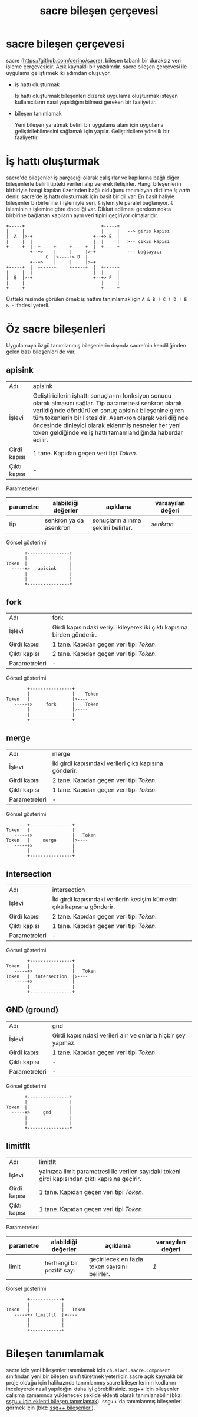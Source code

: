 #+TITLE: sacre bileşen çerçevesi

* sacre bileşen çerçevesi

sacre ([[https://github.com/derino/sacre]]), bileşen tabanlı bir duraksız veri işleme çerçevesidir. Açık kaynaklı bir yazılımdır. 
sacre bileşen çerçevesi ile uygulama geliştirmek iki adımdan oluşuyor.

+ iş hattı oluşturmak

 İş hattı oluşturmak bileşenleri dizerek uygulama oluşturmak isteyen kullanıcıların nasıl yapıldığını bilmesi gereken bir faaliyettir.

+ bileşen tanımlamak

 Yeni bileşen yaratmak belirli bir uygulama alanı için uygulama geliştirilebilmesini sağlamak için yapılır. Geliştiricilere yönelik bir faaliyettir. 
 

* İş hattı oluşturmak
sacre'de bileşenler iş parçacığı olarak çalışırlar ve kapılarına bağlı diğer bileşenlerle belirli tipteki verileri alıp vererek iletişirler. Hangi bileşenlerin birbiriyle hangi kapıları üzerinden bağlı olduğunu tanımlayan dizilime /iş hattı/ denir. sacre'de iş hattı oluşturmak için basit bir dil var. En basit haliyle bileşenler birbirlerine ~!~ işlemiyle seri, ~&~ işlemiyle paralel bağlanıyor. ~&~ işleminin ~!~ işlemine göre önceliği var. Dikkat edilmesi gereken nokta birbirine bağlanan kapıların aynı veri tipini geçiriyor olmalarıdır.

#+BEGIN_SRC ditaa :file imgs/ornek-is-hatti.png :cmdline -r -s 0.8
+-----+                             +-----+
|     |                             |     |   --> giriş kapısı
|  A  |>-+                       +--+> E  |   
|     |  |                       |  |     |   >-- çıkış kapısı
+-----+  |  +-----+     +-----+  |  +-----+
         +--+>    |     |     |>-+            --- bağlayıcı
            |  C  |>----+> D  | 
         +--+>    |     |     |>-+
+-----+  |  +-----+     +-----+  |  +-----+
|     |  |                       |  |     |
|  B  |>-+                       +--+> F  |
|     |                             |     |
+-----+                             +-----+
#+END_SRC


Üstteki resimde görülen örnek iş hattını tanımlamak için ~A & B ! C ! D ! E & F~ ifadesi yeterli.

* Öz sacre bileşenleri
Uygulamaya özgü tanımlanmış bileşenlerin dışında sacre'nin kendiliğinden gelen bazı bileşenleri de var.

** apisink 
| Adı          | apisink                                                                                                                                                                                                                                                                                                                                             |
| İşlevi       | Geliştiricilerin işhattı sonuçlarını fonksiyon sonucu olarak almasını sağlar. Tip parametresi senkron olarak verildiğinde döndürülen sonuç apisink bileşenine giren tüm tokenlerin bir listesidir. Asenkron olarak verildiğinde öncesinde dinleyici olarak eklenmiş nesneler her yeni token geldiğinde ve iş hattı tamamlandığında haberdar edilir. |
| Girdi kapısı | 1 tane. Kapıdan geçen veri tipi /Token/.                                                                                                                                                                                                                                                                                                            |
| Çıktı kapısı | -                                                                                                                                                                                                                                                                                                                                                   |

Parametreleri
| parametre | alabildiği değerler    | açıklama                            | varsayılan değeri |
|-----------+------------------------+-------------------------------------+-------------------|
| tip       | senkron ya da asenkron | sonuçların alınma şeklini belirler. | /senkron/         |

Görsel gösterimi
#+BEGIN_SRC ditaa :file imgs/dit-apisink.png :cmdline -r -s 0.8
        +----------------+
        |                |
 Token  |                |
   -----+>   apisink     |
        |                |
        |                |
        +----------------+
#+END_SRC


** fork 
| Adı           | fork                                                                    |
| İşlevi        | Girdi kapısındaki veriyi ikileyerek iki çıktı kapısına birden gönderir. |
| Girdi kapısı  | 1 tane. Kapıdan geçen veri tipi /Token/.                                |
| Çıktı kapısı  | 2 tane. Kapıdan geçen veri tipi /Token/.                                |
| Parametreleri | -                                                                       |

Görsel gösterimi
#+BEGIN_SRC ditaa :file imgs/dit-fork.png :cmdline -r -s 0.8
        +----------------+
        |                |    Token
Token   |                |>----
   -----+>     fork      |    Token
        |                |>----
        |                |
        +----------------+
#+END_SRC

** merge 
| Adı           | merge                                                   |
| İşlevi        | İki girdi kapısındaki verileri çıktı kapısına gönderir. |
| Girdi kapısı  | 2 tane. Kapıdan geçen veri tipi /Token/.                |
| Çıktı kapısı  | 1 tane. Kapıdan geçen veri tipi /Token/.                |
| Parametreleri | -                                                       |

Görsel gösterimi
#+BEGIN_SRC ditaa :file imgs/dit-merge.png :cmdline -r -s 0.8
        +----------------+
Token   |                |
   -----+>               |   Token
Token   |     merge      |>----
   -----+>               |
        |                |
        +----------------+
#+END_SRC

** intersection 
| Adı           | intersection                                                              |
| İşlevi        | İki girdi kapısındaki verilerin kesişim kümesini çıktı kapısına gönderir. |
| Girdi kapısı  | 2 tane. Kapıdan geçen veri tipi /Token/.                                  |
| Çıktı kapısı  | 1 tane. Kapıdan geçen veri tipi /Token/.                                  |
| Parametreleri | -                                                                         |

Görsel gösterimi
#+BEGIN_SRC ditaa :file imgs/dit-intersection.png :cmdline -r -s 0.8
        +----------------+
Token   |                |
   -----+>               |   Token
Token   |  intersection  |>----
   -----+>               |
        |                |
        +----------------+
#+END_SRC

** GND (ground) 
| Adı           | gnd                                                           |
| İşlevi        | Girdi kapısındaki verileri alır ve onlarla hiçbir şey yapmaz. |
| Girdi kapısı  | 1 tane. Kapıdan geçen veri tipi /Token/.                      |
| Çıktı kapısı  | -                                                             |
| Parametreleri | -                                                             |

Görsel gösterimi
#+BEGIN_SRC ditaa :file imgs/dit-gnd.png :cmdline -r -s 0.8
       +----------------+
       |                |
Token  |                |
  -----+>     gnd       |
       |                |
       |                |
       +----------------+
#+END_SRC

** limitflt 
| Adı          | limitflt                                                                                        |
| İşlevi       | yalnızca limit parametresi ile verilen sayıdaki tokeni girdi kapısından çıktı kapısına geçirir. |
| Girdi kapısı | 1 tane. Kapıdan geçen veri tipi /Token/.                                                        |
| Çıktı kapısı | 1 tane. Kapıdan geçen veri tipi /Token/.                                                        |

Parametreleri
| parametre | alabildiği değerler       | açıklama                                      | varsayılan değeri |
|-----------+---------------------------+-----------------------------------------------+-------------------|
| limit     | herhangi bir pozitif sayı | geçirilecek en fazla token sayısını belirler. | /1/               |


Görsel gösterimi
#+BEGIN_SRC ditaa :file imgs/dit-limitflt.png :cmdline -r -s 0.8
          +------------+
          |            |
  Token   |            |   Token
     -----+> limitflt  |>----
          |            |
          |            |
          +------------+
#+END_SRC


* Bileşen tanımlamak

sacre için yeni bileşenler tanımlamak için ~ch.alari.sacre.Component~ sınıfından yeni bir bileşen sınıfı türetmek yeterlidir. 
sacre açık kaynaklı bir proje olduğu için halihazırda tanımlanmış sacre bileşenlerinin kodlarını inceleyerek nasıl yapıldığını daha iyi görebilirsiniz.
ssg++ için bileşenler çalışma zamanında yüklenecek şekilde eklenti olarak tanımlanabilir (bkz: [[file:SsgppIcinEklentiBilesenTanimlamak.org][ssg++ için eklenti bileşen tanımlamak]]). 
ssg++'da tanımlanmış bileşenleri görmek için (bkz: [[file:SsgppComps.org][ssg++ bileşenleri]]).
